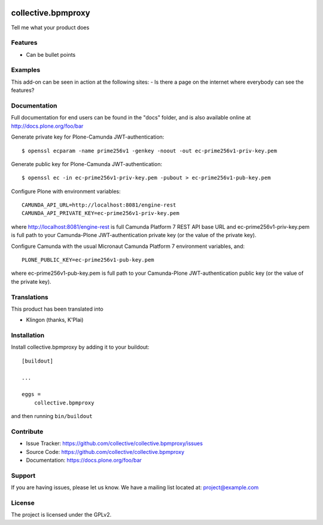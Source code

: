 .. This README is meant for consumption by humans and pypi. Pypi can render rst files so please do not use Sphinx features.
   If you want to learn more about writing documentation, please check out: http://docs.plone.org/about/documentation_styleguide.html
   This text does not appear on pypi or github. It is a comment.

.. image:: https://travis-ci.org/collective/collective.bpmproxy.svg?branch=master
    :target: https://travis-ci.org/collective/collective.bpmproxy

.. image:: https://coveralls.io/repos/github/collective/collective.bpmproxy/badge.svg?branch=master
    :target: https://coveralls.io/github/collective/collective.bpmproxy?branch=master
    :alt: Coveralls

.. image:: https://img.shields.io/pypi/v/collective.bpmproxy.svg
    :target: https://pypi.python.org/pypi/collective.bpmproxy/
    :alt: Latest Version

.. image:: https://img.shields.io/pypi/status/collective.bpmproxy.svg
    :target: https://pypi.python.org/pypi/collective.bpmproxy
    :alt: Egg Status

.. image:: https://img.shields.io/pypi/pyversions/collective.bpmproxy.svg?style=plastic   :alt: Supported - Python Versions

.. image:: https://img.shields.io/pypi/l/collective.bpmproxy.svg
    :target: https://pypi.python.org/pypi/collective.bpmproxy/
    :alt: License


===================
collective.bpmproxy
===================

Tell me what your product does

Features
--------

- Can be bullet points


Examples
--------

This add-on can be seen in action at the following sites:
- Is there a page on the internet where everybody can see the features?


Documentation
-------------

Full documentation for end users can be found in the "docs" folder, and is also available online at http://docs.plone.org/foo/bar

Generate private key for Plone-Camunda JWT-authentication::

    $ openssl ecparam -name prime256v1 -genkey -noout -out ec-prime256v1-priv-key.pem

Generate public key for Plone-Camunda JWT-authentication::

    $ openssl ec -in ec-prime256v1-priv-key.pem -pubout > ec-prime256v1-pub-key.pem

Configure Plone with environment variables::

    CAMUNDA_API_URL=http://localhost:8081/engine-rest
    CAMUNDA_API_PRIVATE_KEY=ec-prime256v1-priv-key.pem

where http://localhost:8081/engine-rest is full Camunda Platform 7 REST API base URL and ec-prime256v1-priv-key.pem is full path to your Camunda-Plone JWT-authentication private key (or the value of the private key).

Configure Camunda with the usual Micronaut Camunda Platform 7 environment variables, and::

    PLONE_PUBLIC_KEY=ec-prime256v1-pub-key.pem

where ec-prime256v1-pub-key.pem is full path to your Camunda-Plone JWT-authentication public key (or the value of the private key).

Translations
------------

This product has been translated into

- Klingon (thanks, K'Plai)


Installation
------------

Install collective.bpmproxy by adding it to your buildout::

    [buildout]

    ...

    eggs =
        collective.bpmproxy


and then running ``bin/buildout``


Contribute
----------

- Issue Tracker: https://github.com/collective/collective.bpmproxy/issues
- Source Code: https://github.com/collective/collective.bpmproxy
- Documentation: https://docs.plone.org/foo/bar


Support
-------

If you are having issues, please let us know.
We have a mailing list located at: project@example.com


License
-------

The project is licensed under the GPLv2.
